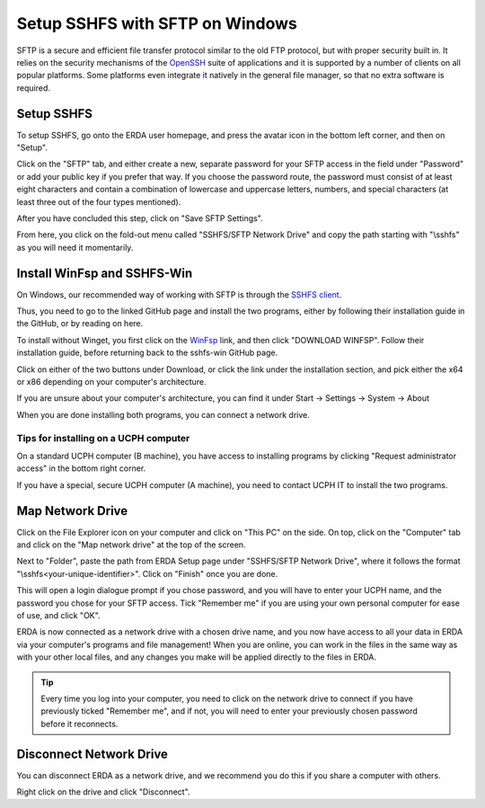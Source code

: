 .. _erda-networkdrive-wsftp:
Setup SSHFS with SFTP on Windows
================================

SFTP is a secure and efficient file transfer protocol similar to the old FTP protocol, but with proper security built in.
It relies on the security mechanisms of the `OpenSSH <http://www.openssh.com/>`_ suite of applications and it is supported
by a number of clients on all popular platforms. Some platforms even integrate it natively in the general file manager, so that no extra software is required.


.. _erda-networkdrive-wsftpsetup:

Setup SSHFS
-----------
To setup SSHFS, go onto the ERDA user homepage, and press the avatar icon in the bottom left corner, and then on "Setup".

Click on the "SFTP" tab, and either create a new, separate password for your SFTP access in the field under "Password" or add your public key if you prefer that way. If you choose the password route, the password must consist of at least eight characters and contain a combination of lowercase and uppercase letters, numbers, and special characters (at least three out of the four types mentioned).

After you have concluded this step, click on "Save SFTP Settings".

.. image:: /images/networkdrive/networkdrive-loginmethod.png

From here, you click on the fold-out menu called "SSHFS/SFTP Network Drive" and copy the path starting with "\\sshfs\" as you will need it momentarily.


.. _erda-networkdrive-wsftpinstall:
Install WinFsp and SSHFS-Win
----------------------------

On Windows, our recommended way of working with SFTP is through the `SSHFS client <https://github.com/winfsp/sshfs-win#----sshfs-win--sshfs-for-windows>`_.

Thus, you need to go to the linked GitHub page and install the two programs, either by following their installation guide in the GitHub, or by reading on here.

To install without Winget, you first click on the `WinFsp <https://github.com/winfsp/winfsp/releases/tag/v2.0>`_ link, and then click "DOWNLOAD WINFSP". Follow their installation guide, before returning back to the sshfs-win GitHub page.

Click on either of the two buttons under Download, or click the link under the installation section, and pick either the x64 or x86 depending on your computer's architecture.

If you are unsure about your computer's architecture, you can find it under Start -> Settings -> System -> About

.. image:: /images/networkdrive/networkdrive-about.png

When you are done installing both programs, you can connect a network drive.


Tips for installing on a UCPH computer
^^^^^^^^^^^^^^^^^^^^^^^^^^^^^^^^^^^^^^

On a standard UCPH computer (B machine), you have access to installing programs by clicking "Request administrator access" in the bottom right corner.

.. image:: /images/networkdrive/networkdrive-ucphcomp.png

If you have a special, secure UCPH computer (A machine), you need to contact UCPH IT to install the two programs.


.. _erda-networkdrive-wsftpmapdrive:
Map Network Drive
-----------------

Click on the File Explorer icon on your computer and click on "This PC" on the side. On top, click on the "Computer" tab and click on the "Map network drive" at the top of the screen.

.. image:: /images/networkdrive/networkdrive-mapbutton.png

Next to "Folder", paste the path from ERDA Setup page under "SSHFS/SFTP Network Drive", where it follows the format "\\sshfs\<your-unique-identifier>". Click on "Finish" once you are done.

This will open a login dialogue prompt if you chose password, and you will have to enter your UCPH name, and the password you chose for your SFTP access. Tick "Remember me" if you are using your own personal computer for ease of use, and click "OK".

.. image:: /images/networkdrive/networkdrive-loginprompt.png

ERDA is now connected as a network drive with a chosen drive name, and you now have access to all your data in ERDA via your computer's programs and file management! When you are online, you can work in the files in the same way as with your other local files, and any changes you make will be applied directly to the files in ERDA.

.. TIP::
   Every time you log into your computer, you need to click on the network drive to connect if you have previously ticked "Remember me", and if not, you will need to enter your previously chosen password before it reconnects.


.. _erda-networkdrive-wsftpdisconnect:
Disconnect Network Drive
------------------------

You can disconnect ERDA as a network drive, and we recommend you do this if you share a computer with others.

Right click on the drive and click "Disconnect".
